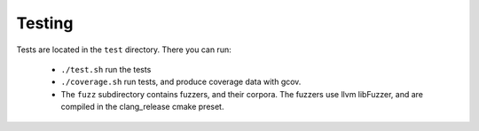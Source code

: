 Testing
=======

Tests are located in the ``test`` directory. There you can run:

  - ``./test.sh`` run the tests
  - ``./coverage.sh`` run tests, and produce coverage data with gcov.
  - The ``fuzz`` subdirectory contains fuzzers, and their corpora. The fuzzers
    use llvm libFuzzer, and are compiled in the clang_release cmake preset.

